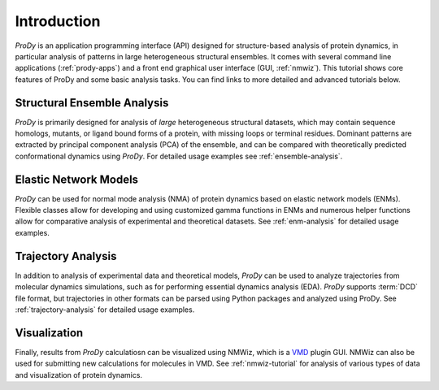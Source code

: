 Introduction
===============================================================================

*ProDy* is an application programming interface (API) designed for 
structure-based analysis of protein dynamics, in particular analysis of 
patterns in large heterogeneous structural ensembles.  It comes with several 
command line applications (:ref:`prody-apps`) and a front end graphical user 
interface (GUI, :ref:`nmwiz`).  This tutorial shows core features of ProDy 
and some basic analysis tasks.  You can find links to more detailed and 
advanced tutorials below.


Structural Ensemble Analysis
-------------------------------------------------------------------------------

*ProDy* is primarily designed for analysis of *large* heterogeneous structural
datasets, which may contain sequence homologs, mutants, or ligand bound forms
of a protein, with missing loops or terminal residues.  Dominant patterns are
extracted by principal component analysis (PCA) of the ensemble, and can  be
compared with theoretically predicted conformational dynamics using *ProDy*.
For detailed usage examples see :ref:`ensemble-analysis`.


Elastic Network Models
-------------------------------------------------------------------------------

*ProDy* can be used for normal mode analysis (NMA) of protein dynamics based
on elastic network models (ENMs).  Flexible classes allow for developing and
using customized gamma functions in ENMs and numerous helper functions allow
for comparative analysis of experimental and theoretical datasets.  See
:ref:`enm-analysis` for detailed usage examples.


Trajectory Analysis
-------------------------------------------------------------------------------

In addition to analysis of experimental data and theoretical models, *ProDy*
can be used to analyze trajectories from molecular dynamics simulations, such
as for performing essential dynamics analysis (EDA).  *ProDy* supports
:term:`DCD` file format, but trajectories in other formats can be parsed using
Python packages and analyzed using ProDy.  See :ref:`trajectory-analysis` for
detailed usage examples.


Visualization
-------------------------------------------------------------------------------

Finally, results from *ProDy* calculatiosn can be visualized using NMWiz, 
which is a `VMD`_ plugin GUI. NMWiz can also be used for submitting new 
calculations for molecules in VMD.  See :ref:`nmwiz-tutorial` for analysis 
of various types of data and visualization of protein dynamics.

.. _VMD: http://www.ks.uiuc.edu/Research/vmd/